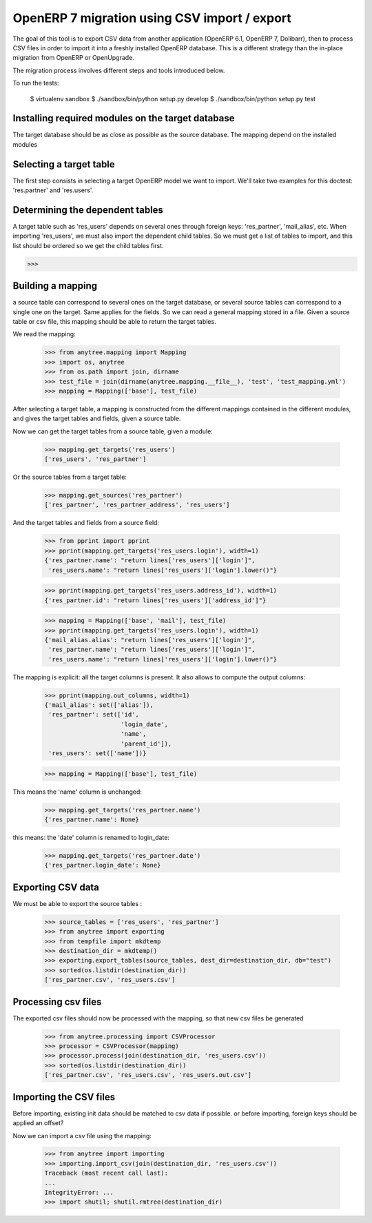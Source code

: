 =============================================
OpenERP 7 migration using CSV import / export
=============================================

The goal of this tool is to export CSV data from another application (OpenERP
6.1, OpenERP 7, Dolibarr), then to process CSV files in order to import it into
a freshly installed OpenERP database.  This is a different strategy than the
in-place migration from OpenERP or OpenUpgrade.

The migration process involves different steps and tools introduced below.

To run the tests:

    $ virtualenv sandbox
    $ ./sandbox/bin/python setup.py develop
    $ ./sandbox/bin/python setup.py test


Installing required modules on the target database
==================================================

The target database should be as close as possible as the source database.
The mapping depend on the installed modules

Selecting a target table
========================

The first step consists in selecting a target OpenERP model we want to import.
We'll take two examples for this doctest: 'res.partner' and 'res.users'.

Determining the dependent tables
================================

A target table such as 'res_users' depends on several ones through foreign
keys: 'res_partner', 'mail_alias', etc.  When importing 'res_users', we must
also import the dependent child tables.  So we must get a list of tables to
import, and this list should be ordered so we get the child tables first.

>>>


Building a mapping
==================

a source table can correspond to several ones on the target database,
or several source tables can correspond to a single one on the target.
Same applies for the fields.
So we can read a general mapping stored in a file.
Given a source table or csv file, this mapping should be able to return the target tables.

We read the mapping:

    >>> from anytree.mapping import Mapping
    >>> import os, anytree
    >>> from os.path import join, dirname
    >>> test_file = join(dirname(anytree.mapping.__file__), 'test', 'test_mapping.yml')
    >>> mapping = Mapping(['base'], test_file)

After selecting a target table, a mapping is constructed from the different
mappings contained in the different modules, and gives the target tables and
fields, given a source table.

Now we can get the target tables from a source table, given a module:

    >>> mapping.get_targets('res_users')
    ['res_users', 'res_partner']

Or the source tables from a target table:

    >>> mapping.get_sources('res_partner')
    ['res_partner', 'res_partner_address', 'res_users']

And the target tables and fields from a source field:

    >>> from pprint import pprint
    >>> pprint(mapping.get_targets('res_users.login'), width=1)
    {'res_partner.name': "return lines['res_users']['login']",
     'res_users.name': "return lines['res_users']['login'].lower()"}


    >>> pprint(mapping.get_targets('res_users.address_id'), width=1)
    {'res_partner.id': "return lines['res_users']['address_id']"}

    >>> mapping = Mapping(['base', 'mail'], test_file)
    >>> pprint(mapping.get_targets('res_users.login'), width=1)
    {'mail_alias.alias': "return lines['res_users']['login']",
     'res_partner.name': "return lines['res_users']['login']",
     'res_users.name': "return lines['res_users']['login'].lower()"}


The mapping is explicit: all the target columns is present.
It also allows to compute the output columns:

    >>> pprint(mapping.out_columns, width=1)
    {'mail_alias': set(['alias']),
     'res_partner': set(['id',
                         'login_date',
                         'name',
                         'parent_id']),
     'res_users': set(['name'])}

    >>> mapping = Mapping(['base'], test_file)

This means the 'name' column is unchanged:

    >>> mapping.get_targets('res_partner.name')
    {'res_partner.name': None}

this means: the 'date' column is renamed to login_date:

    >>> mapping.get_targets('res_partner.date')
    {'res_partner.login_date': None}


Exporting CSV data
==================

We must be able to export the source tables :

    >>> source_tables = ['res_users', 'res_partner']
    >>> from anytree import exporting
    >>> from tempfile import mkdtemp
    >>> destination_dir = mkdtemp()
    >>> exporting.export_tables(source_tables, dest_dir=destination_dir, db="test")
    >>> sorted(os.listdir(destination_dir))
    ['res_partner.csv', 'res_users.csv']

Processing csv files
====================

The exported csv files should now be processed with the mapping, so that new
csv files be generated

    >>> from anytree.processing import CSVProcessor
    >>> processor = CSVProcessor(mapping)
    >>> processor.process(join(destination_dir, 'res_users.csv'))
    >>> sorted(os.listdir(destination_dir))
    ['res_partner.csv', 'res_users.csv', 'res_users.out.csv']


Importing the CSV files
=======================

Before importing, existing init data should be matched to csv data if possible.
or before importing, foreign keys should be applied an offset?

Now we can import a csv file using the mapping:

    >>> from anytree import importing
    >>> importing.import_csv(join(destination_dir, 'res_users.csv'))
    Traceback (most recent call last):
    ...
    IntegrityError: ...
    >>> import shutil; shutil.rmtree(destination_dir)


